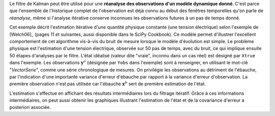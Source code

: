.. index:: single: KalmanFilter (exemple)

Le filtre de Kalman peut être utilisé pour une **réanalyse des observations
d'un modèle dynamique donné**. C'est parce que l'ensemble de l'historique
complet de l'observation est déjà connu au début des fenêtres temporelles qu'on
parle de *réanalyse*, même si l'analyse itérative conserve inconnues les
observations futures à un pas de temps donné.

Cet exemple décrit l'estimation itérative d'une quantité physique constante
(une tension électrique) selon l'exemple de [Welch06]_ (pages 11 et suivantes,
aussi disponible dans le SciPy Cookbook). Ce modèle permet d'illustrer
l'excellent comportement de cet algorithme vis-à-vis du bruit de mesure lorsque
le modèle d'évolution est simple. Le problème physique est l'estimation d'une
tension électrique, observée sur 50 pas de temps, avec du bruit, ce qui
implique ensuite 50 étapes d'analyses par le filtre. L'état idéalisé (valeur
dite "vraie", inconnu dans un cas réel) est désigné par ``Xtrue`` dans
l'exemple. Les observations :math:`\mathbf{y}^o` (désignée par ``Yobs`` dans
l'exemple) sont à renseigner, en utilisant le mot-clé "*VectorSerie*", comme
une série chronologique de mesures. On privilégie les observations au détriment
de l'ébauche, par l'indication d'une importante variance d'erreur d'ébauche par
rapport à la variance d'erreur d'observation. La première observation n'est pas
utilisée car l'ébauche :math:`\mathbf{x}^b` sert de première estimation de
l'état.

L'estimation s'effectue en affichant des résultats intermédiaires lors du
filtrage itératif. Grâce à ces informations intermédiaires, on peut aussi
obtenir les graphiques illustrant l'estimation de l'état et de la covariance
d'erreur a posteriori associée.
